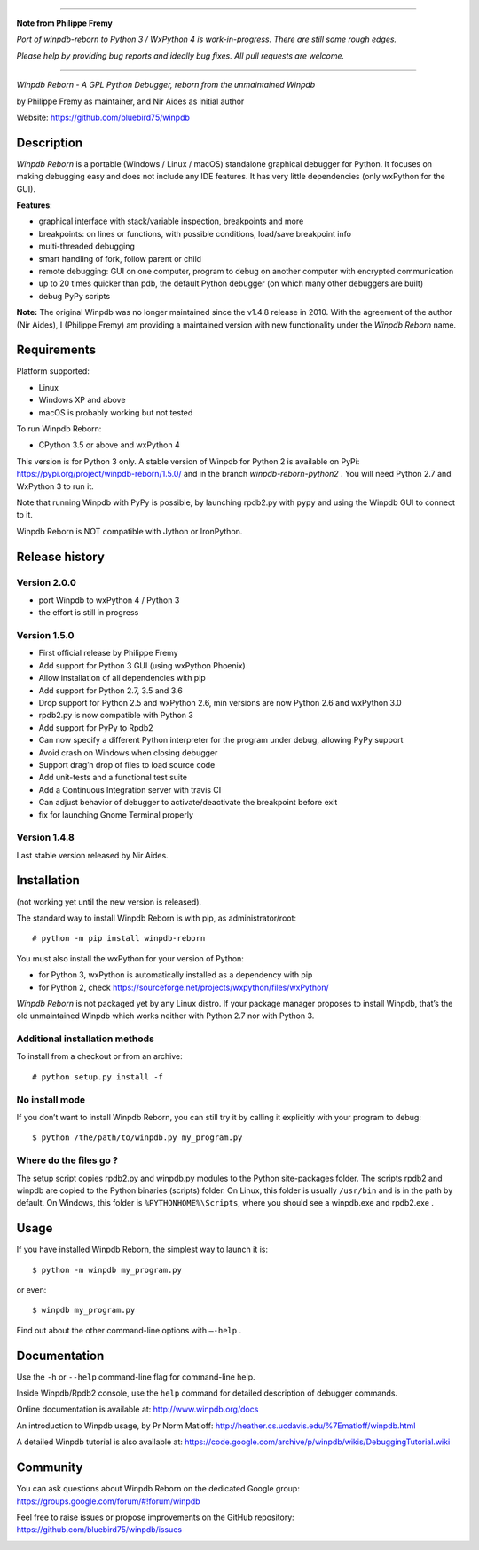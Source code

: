 --------------------

**Note from Philippe Fremy**

*Port of winpdb-reborn to Python 3 / WxPython 4 is work-in-progress. There are still some rough edges.*

*Please help by providing bug reports and ideally bug fixes. All pull requests are welcome.*

--------------------

|Build Status Linux| |Build status Windows|

*Winpdb Reborn - A GPL Python Debugger, reborn from the unmaintained
Winpdb*

by Philippe Fremy as maintainer, and Nir Aides as initial author

Website: https://github.com/bluebird75/winpdb 

Description
===========

*Winpdb Reborn* is a portable (Windows / Linux / macOS) standalone graphical debugger for Python. It focuses on making debugging
easy and does not include any IDE features. It has very little dependencies (only wxPython for the GUI).

**Features**:

- graphical interface with stack/variable inspection, breakpoints and more
- breakpoints: on lines or functions, with possible conditions, load/save breakpoint info
- multi-threaded debugging
- smart handling of fork, follow parent or child
- remote debugging: GUI on one computer, program to debug on another computer with encrypted communication
- up to 20 times quicker than pdb, the default Python debugger (on which many other debuggers are built)
- debug PyPy scripts

**Note:** The original Winpdb was no longer maintained since the v1.4.8 release in
2010. With the agreement of the author (Nir Aides), I (Philippe Fremy) am providing a maintained version with new
functionality under the *Winpdb Reborn* name.

Requirements
============

Platform supported:

-  Linux
-  Windows XP and above
-  macOS is probably working but not tested

To run Winpdb Reborn:

- CPython 3.5 or above and wxPython 4

This version is for Python 3 only. A stable version of Winpdb for Python 2 is available on PyPi: https://pypi.org/project/winpdb-reborn/1.5.0/ and in the branch *winpdb-reborn-python2* . You will need Python 2.7 and WxPython 3 to run it.

Note that running Winpdb with PyPy is possible, by launching rpdb2.py with ``pypy`` and using the Winpdb GUI to connect to it.

Winpdb Reborn is NOT compatible with Jython or IronPython.

Release history
===============

Version 2.0.0
-------------
- port Winpdb to wxPython 4 / Python 3
- the effort is still in progress


Version 1.5.0
-------------

-  First official release by Philippe Fremy
-  Add support for Python 3 GUI (using wxPython Phoenix)
-  Allow installation of all dependencies with pip
-  Add support for Python 2.7, 3.5 and 3.6
-  Drop support for Python 2.5 and wxPython 2.6, min versions are now Python 2.6 and wxPython 3.0
-  rpdb2.py is now compatible with Python 3
-  Add support for PyPy to Rpdb2
-  Can now specify a different Python interpreter for the program under
   debug, allowing PyPy support
-  Avoid crash on Windows when closing debugger
-  Support drag’n drop of files to load source code
-  Add unit-tests and a functional test suite
-  Add a Continuous Integration server with travis CI
-  Can adjust behavior of debugger to activate/deactivate the breakpoint before exit
-  fix for launching Gnome Terminal properly


Version 1.4.8
-------------
Last stable version released by Nir Aides.

Installation
============

(not working yet until the new version is released).

The standard way to install Winpdb Reborn is with pip, as administrator/root::

    # python -m pip install winpdb-reborn

You must also install the wxPython for your version of Python: 

-  for Python 3, wxPython is automatically installed as a dependency with pip
-  for Python 2, check https://sourceforge.net/projects/wxpython/files/wxPython/

*Winpdb Reborn* is not packaged yet by any Linux distro. If your package manager proposes
to install Winpdb, that’s the old unmaintained Winpdb which works neither with Python 2.7 nor with Python 3.

Additional installation methods
-------------------------------

To install from a checkout or from an archive::

    # python setup.py install -f

No install mode
---------------

If you don’t want to install Winpdb Reborn, you can still try it by calling it explicitly with
your program to debug::

    $ python /the/path/to/winpdb.py my_program.py 

Where do the files go ?
-----------------------

The setup script copies rpdb2.py and winpdb.py modules to the Python
site-packages folder. The scripts rpdb2 and winpdb are copied to the
Python binaries (scripts) folder. On Linux, this folder is usually ``/usr/bin`` 
and is in the path by default. On Windows, this folder is ``%PYTHONHOME%\Scripts``,
where you should see a winpdb.exe and rpdb2.exe .


Usage
=====

If you have installed Winpdb Reborn, the simplest way to launch it is::

    $ python -m winpdb my_program.py

or even::

    $ winpdb my_program.py

Find out about the other command-line options with ``–-help`` .

Documentation
=============

Use the ``-h`` or ``--help``  command-line flag for command-line help.

Inside Winpdb/Rpdb2 console, use the ``help`` command for detailed description of
debugger commands.

Online documentation is available at: http://www.winpdb.org/docs

An introduction to Winpdb usage, by Pr Norm Matloff: http://heather.cs.ucdavis.edu/%7Ematloff/winpdb.html

A detailed Winpdb tutorial is also available at: https://code.google.com/archive/p/winpdb/wikis/DebuggingTutorial.wiki

Community
=========

You can ask questions about Winpdb Reborn on the dedicated Google group:
https://groups.google.com/forum/#!forum/winpdb

Feel free to raise issues or propose improvements on the GitHub repository: https://github.com/bluebird75/winpdb/issues

|stats|

.. |Build Status Linux| image:: https://travis-ci.org/bluebird75/winpdb.svg?branch=winpdb
   :target: https://travis-ci.org/bluebird75/winpdb
.. |Build Status Windows| image:: https://ci.appveyor.com/api/projects/status/l3a98gaeamkgwrl7?svg=true&passingText=Windows%20Build%20passing&failingText=Windows%20Build%20failed
   :target: https://ci.appveyor.com/project/bluebird75/winpdb
.. |stats| image:: https://stats.sylphide-consulting.com/piwik/piwik.php?idsite=38&rec=1
